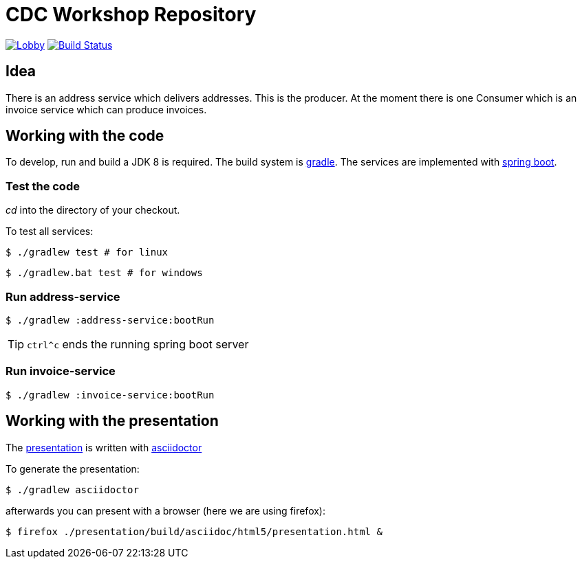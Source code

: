 = CDC Workshop Repository

image:https://badges.gitter.im/cdc-workshop/Lobby.svg[link="https://gitter.im/cdc-workshop/Lobby?utm_source=badge&utm_medium=badge&utm_campaign=pr-badge&utm_content=badge"]
image:https://travis-ci.org/ollin/cdc-workshop.svg?branch=master["Build Status", link="https://travis-ci.org/ollin/cdc-workshop"]

== Idea

There is an address service which delivers addresses. This is the producer.
At the moment there is one Consumer which is an invoice service which can
produce invoices.

== Working with the code

To develop, run and build a JDK 8 is required. The build system is
https://gradle.org/[gradle].
The services are implemented with https://projects.spring.io/spring-boot/[spring boot].

=== Test the code

_cd_ into the directory of your checkout.

To test all services:

[listing]
----
$ ./gradlew test # for linux
----

[listing]
----
$ ./gradlew.bat test # for windows
----

=== Run address-service

[listing]
----
$ ./gradlew :address-service:bootRun
----

TIP: `ctrl^c` ends the running spring boot server


=== Run invoice-service

[listing]
----
$ ./gradlew :invoice-service:bootRun
----

== Working with the presentation

The link:presentation/src/docs/asciidoc/presentation.adoc[presentation] is written with http://asciidoctor.org/[asciidoctor]

To generate the presentation:

[listing]
----
$ ./gradlew asciidoctor
----

afterwards you can present with a browser (here we are using firefox):

[listing]
----
$ firefox ./presentation/build/asciidoc/html5/presentation.html &
----

